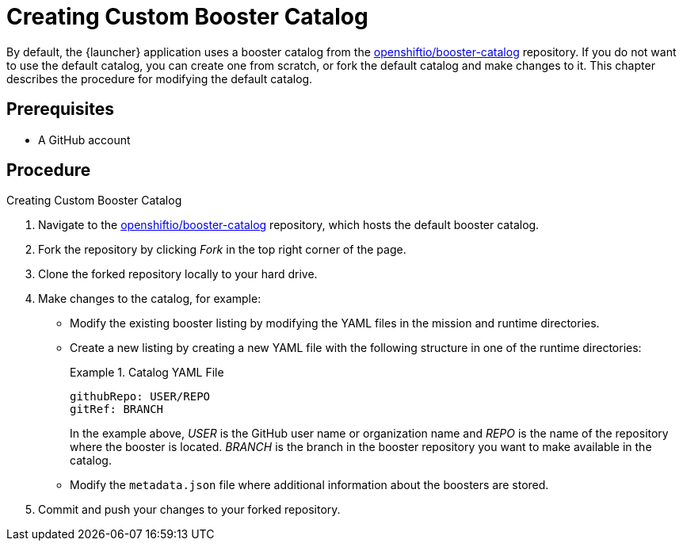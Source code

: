 
[[creating_custom_booster_catalog]]
= Creating Custom Booster Catalog

By default, the {launcher} application uses a booster catalog from the link:https://github.com/openshiftio/booster-catalog[openshiftio/booster-catalog] repository.
If you do not want to use the default catalog, you can create one from scratch, or fork the default catalog and make changes to it. This chapter describes the procedure for modifying the default catalog.

[discrete]
== Prerequisites

* A GitHub account

[discrete]
== Procedure

.Creating Custom Booster Catalog
. Navigate to the link:https://github.com/openshiftio/booster-catalog[openshiftio/booster-catalog] repository, which hosts the default booster catalog.
. Fork the repository by clicking _Fork_ in the top right corner of the page.
. Clone the forked repository locally to your hard drive.
. Make changes to the catalog, for example:
** Modify the existing booster listing by modifying the YAML files in the mission and runtime directories.
** Create a new listing by creating a new YAML file with the following structure in one of the runtime directories:
+
.Catalog YAML File
====
[source,yaml,opts="nowrap"]
----
githubRepo: USER/REPO
gitRef: BRANCH
----

In the example above, _USER_ is the GitHub user name or organization name and _REPO_ is the name of the repository where the booster is located.
_BRANCH_ is the branch in the booster repository you want to make available in the catalog.
====
** Modify the `metadata.json` file where additional information about the boosters are stored.
. Commit and push your changes to your forked repository.

